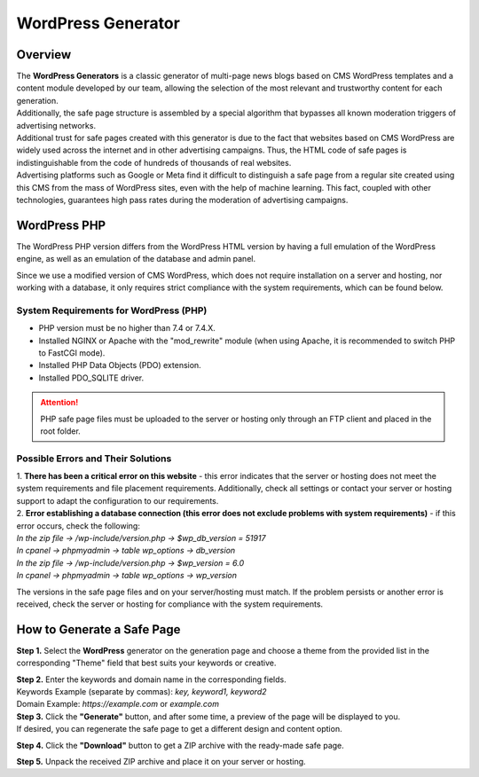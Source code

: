 ===================
WordPress Generator
===================

Overview
========

| The **WordPress Generators** is a classic generator of multi-page news blogs based on CMS WordPress templates and a content module developed by our team, allowing the selection of the most relevant and trustworthy content for each generation.
| Additionally, the safe page structure is assembled by a special algorithm that bypasses all known moderation triggers of advertising networks.

| Additional trust for safe pages created with this generator is due to the fact that websites based on CMS WordPress are widely used across the internet and in other advertising campaigns. Thus, the HTML code of safe pages is indistinguishable from the code of hundreds of thousands of real websites.
| Advertising platforms such as Google or Meta find it difficult to distinguish a safe page from a regular site created using this CMS from the mass of WordPress sites, even with the help of machine learning. This fact, coupled with other technologies, guarantees high pass rates during the moderation of advertising campaigns.

WordPress PHP
=============

| The WordPress PHP version differs from the WordPress HTML version by having a full emulation of the WordPress engine, as well as an emulation of the database and admin panel.
Since we use a modified version of CMS WordPress, which does not require installation on a server and hosting, nor working with a database, it only requires strict compliance with the system requirements, which can be found below.

System Requirements for WordPress (PHP)
---------------------------------------

* PHP version must be no higher than 7.4 or 7.4.X.

* Installed NGINX or Apache with the "mod_rewrite" module (when using Apache, it is recommended to switch PHP to FastCGI mode).

* Installed PHP Data Objects (PDO) extension.

* Installed PDO_SQLITE driver.

.. attention::

 PHP safe page files must be uploaded to the server or hosting only through an FTP client and placed in the root folder.

Possible Errors and Their Solutions
-----------------------------------

| 1. **There has been a critical error on this website** - this error indicates that the server or hosting does not meet the system requirements and file placement requirements. Additionally, check all settings or contact your server or hosting support to adapt the configuration to our requirements.

| 2. **Error establishing a database connection (this error does not exclude problems with system requirements)** - if this error occurs, check the following:

| `In the zip file -> /wp-include/version.php -> $wp_db_version = 51917`
| `In cpanel -> phpmyadmin -> table wp_options -> db_version`

| `In the zip file -> /wp-include/version.php -> $wp_version = 6.0`
| `In cpanel -> phpmyadmin -> table wp_options -> wp_version`

The versions in the safe page files and on your server/hosting must match.
If the problem persists or another error is received, check the server or hosting for compliance with the system requirements.

How to Generate a Safe Page
===========================

**Step 1.** Select the **WordPress** generator on the generation page and choose a theme from the provided list in the corresponding "Theme" field that best suits your keywords or creative.

| **Step 2.** Enter the keywords and domain name in the corresponding fields.
| Keywords Example (separate by commas): `key, keyword1, keyword2`
| Domain Example: `https://example.com` or `example.com`

| **Step 3.** Click the **"Generate"** button, and after some time, a preview of the page will be displayed to you.
| If desired, you can regenerate the safe page to get a different design and content option.

**Step 4.** Click the **"Download"** button to get a ZIP archive with the ready-made safe page.

**Step 5.** Unpack the received ZIP archive and place it on your server or hosting.


